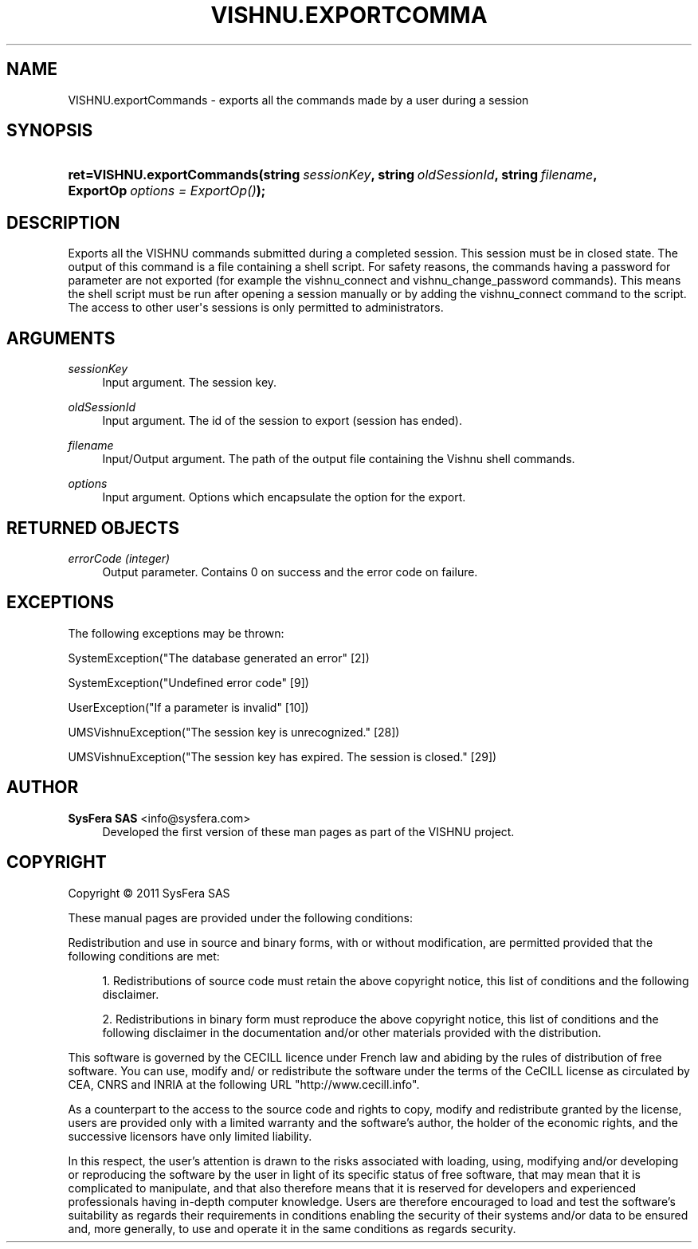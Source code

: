 '\" t
.\"     Title: VISHNU.exportCommands
.\"    Author:  SysFera SAS <info@sysfera.com>
.\" Generator: DocBook XSL Stylesheets v1.75.2 <http://docbook.sf.net/>
.\"      Date: December 2011
.\"    Manual: IMS Python API Reference
.\"    Source: VISHNU 1.2
.\"  Language: English
.\"
.TH "VISHNU\&.EXPORTCOMMA" "3" "December 2011" "VISHNU 1.2" "IMS Python API Reference"
.\" -----------------------------------------------------------------
.\" * Define some portability stuff
.\" -----------------------------------------------------------------
.\" ~~~~~~~~~~~~~~~~~~~~~~~~~~~~~~~~~~~~~~~~~~~~~~~~~~~~~~~~~~~~~~~~~
.\" http://bugs.debian.org/507673
.\" http://lists.gnu.org/archive/html/groff/2009-02/msg00013.html
.\" ~~~~~~~~~~~~~~~~~~~~~~~~~~~~~~~~~~~~~~~~~~~~~~~~~~~~~~~~~~~~~~~~~
.ie \n(.g .ds Aq \(aq
.el       .ds Aq '
.\" -----------------------------------------------------------------
.\" * set default formatting
.\" -----------------------------------------------------------------
.\" disable hyphenation
.nh
.\" disable justification (adjust text to left margin only)
.ad l
.\" -----------------------------------------------------------------
.\" * MAIN CONTENT STARTS HERE *
.\" -----------------------------------------------------------------
.SH "NAME"
VISHNU.exportCommands \- exports all the commands made by a user during a session
.SH "SYNOPSIS"
.HP \w'ret=VISHNU\&.exportCommands('u
.BI "ret=VISHNU\&.exportCommands(string\ " "sessionKey" ", string\ " "oldSessionId" ", string\ " "filename" ", ExportOp\ " "options\ =\ ExportOp()" ");"
.SH "DESCRIPTION"
.PP
Exports all the VISHNU commands submitted during a completed session\&. This session must be in closed state\&. The output of this command is a file containing a shell script\&. For safety reasons, the commands having a password for parameter are not exported (for example the vishnu_connect and vishnu_change_password commands)\&. This means the shell script must be run after opening a session manually or by adding the vishnu_connect command to the script\&. The access to other user\*(Aqs sessions is only permitted to administrators\&.
.SH "ARGUMENTS"
.PP
\fIsessionKey\fR
.RS 4
Input argument\&. The session key\&.
.RE
.PP
\fIoldSessionId\fR
.RS 4
Input argument\&. The id of the session to export (session has ended)\&.
.RE
.PP
\fIfilename\fR
.RS 4
Input/Output argument\&. The path of the output file containing the Vishnu shell commands\&.
.RE
.PP
\fIoptions\fR
.RS 4
Input argument\&. Options which encapsulate the option for the export\&.
.RE
.SH "RETURNED OBJECTS"
.PP
\fIerrorCode (integer)\fR
.RS 4
Output parameter\&. Contains 0 on success and the error code on failure\&.
.RE
.PP
.RS 4
.RE
.SH "EXCEPTIONS"
.PP
The following exceptions may be thrown:
.PP
SystemException("The database generated an error" [2])
.RS 4
.RE
.PP
SystemException("Undefined error code" [9])
.RS 4
.RE
.PP
UserException("If a parameter is invalid" [10])
.RS 4
.RE
.PP
UMSVishnuException("The session key is unrecognized\&." [28])
.RS 4
.RE
.PP
UMSVishnuException("The session key has expired\&. The session is closed\&." [29])
.RS 4
.RE
.SH "AUTHOR"
.PP
\fB SysFera SAS\fR <\&info@sysfera.com\&>
.RS 4
Developed the first version of these man pages as part of the VISHNU project.
.RE
.SH "COPYRIGHT"
.br
Copyright \(co 2011 SysFera SAS
.br
.PP
These manual pages are provided under the following conditions:
.PP
Redistribution and use in source and binary forms, with or without modification, are permitted provided that the following conditions are met:
.sp
.RS 4
.ie n \{\
\h'-04' 1.\h'+01'\c
.\}
.el \{\
.sp -1
.IP "  1." 4.2
.\}
Redistributions of source code must retain the above copyright notice, this list of conditions and the following disclaimer.
.RE
.sp
.RS 4
.ie n \{\
\h'-04' 2.\h'+01'\c
.\}
.el \{\
.sp -1
.IP "  2." 4.2
.\}
Redistributions in binary form must reproduce the above copyright notice, this list of conditions and the following disclaimer in the documentation and/or other materials provided with the distribution.
.RE
.PP
This software is governed by the CECILL licence under French law and abiding by the rules of distribution of free software. You can use, modify and/ or redistribute the software under the terms of the CeCILL license as circulated by CEA, CNRS and INRIA at the following URL "http://www.cecill.info".
.PP
As a counterpart to the access to the source code and rights to copy, modify and redistribute granted by the license, users are provided only with a limited warranty and the software's author, the holder of the economic rights, and the successive licensors have only limited liability.
.PP
In this respect, the user's attention is drawn to the risks associated with loading, using, modifying and/or developing or reproducing the software by the user in light of its specific status of free software, that may mean that it is complicated to manipulate, and that also therefore means that it is reserved for developers and experienced professionals having in-depth computer knowledge. Users are therefore encouraged to load and test the software's suitability as regards their requirements in conditions enabling the security of their systems and/or data to be ensured and, more generally, to use and operate it in the same conditions as regards security.
.sp
